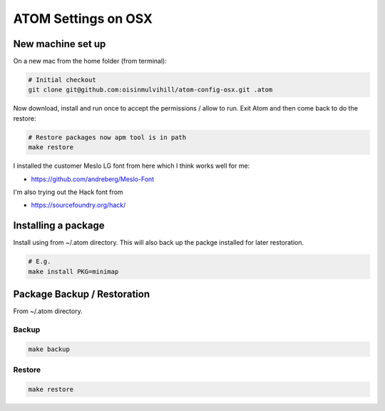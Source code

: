 ATOM Settings on OSX
====================


New machine set up
------------------

On a new mac from the home folder (from terminal):

.. code-block:: bash

	# Initial checkout
	git clone git@github.com:oisinmulvihill/atom-config-osx.git .atom

Now download, install and run once to accept the permissions / allow to run. Exit
Atom and then come back to do the restore:

.. code-block:: bash

	# Restore packages now apm tool is in path
	make restore

I installed the customer Meslo LG font from here which I think works well for me:

- https://github.com/andreberg/Meslo-Font

I'm also trying out the Hack font from 

- https://sourcefoundry.org/hack/


Installing a package
--------------------

Install using from ~/.atom directory. This will also back up the packge
installed for later restoration.

.. code-block:: bash

	# E.g.
	make install PKG=minimap


Package Backup / Restoration
----------------------------

From ~/.atom directory.


Backup
~~~~~~

.. code-block:: bash

	make backup


Restore
~~~~~~~

.. code-block:: bash

	make restore
